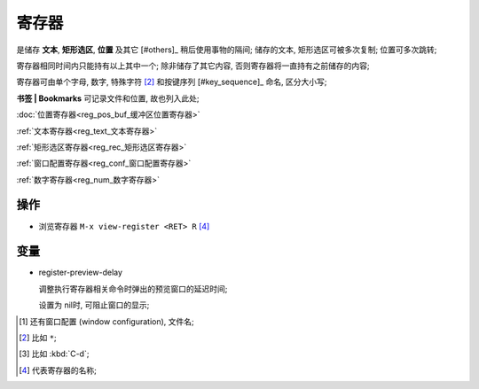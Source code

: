 ========
 寄存器
========

是储存 **文本**, **矩形选区**, **位置** 及其它 [#others]_ 稍后使用事物的隔间;
储存的文本, 矩形选区可被多次复制; 位置可多次跳转;

寄存器相同时间内只能持有以上其中一个;
除非储存了其它内容, 否则寄存器将一直持有之前储存的内容;

寄存器可由单个字母, 数字, 特殊字符 [#s_char]_ 和按键序列 [#key_sequence]_ 命名,
区分大小写;

**书签 | Bookmarks** 可记录文件和位置, 故也列入此处;

:doc:`位置寄存器<reg_pos_buf_缓冲区位置寄存器>`

:ref:`文本寄存器<reg_text_文本寄存器>`

:ref:`矩形选区寄存器<reg_rec_矩形选区寄存器>`

:ref:`窗口配置寄存器<reg_conf_窗口配置寄存器>`

:ref:`数字寄存器<reg_num_数字寄存器>`

操作
====

- 浏览寄存器 ``M-x view-register <RET> R`` [#R]_

变量
====

- register-preview-delay

  调整执行寄存器相关命令时弹出的预览窗口的延迟时间;
  
  设置为 nil时, 可阻止窗口的显示;

.. [#other] 还有窗口配置 (window configuration), 文件名;

.. [#s_char] 比如 ``*``;

.. [#key_seq] 比如 :kbd:`C-d`;

.. [#R] 代表寄存器的名称;
